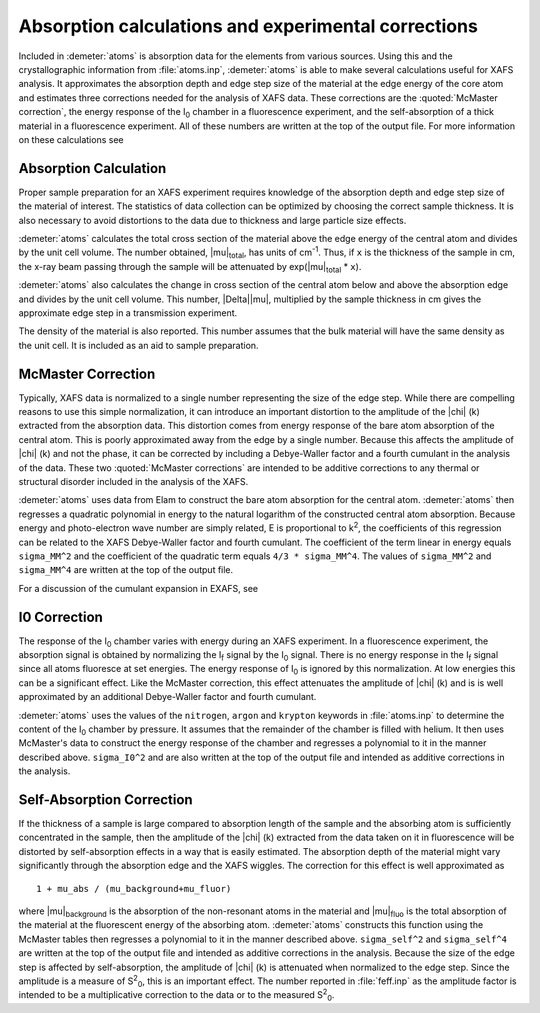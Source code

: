 ..
   Artemis document is copyright 2016 Bruce Ravel and released under
   The Creative Commons Attribution-ShareAlike License
   http://creativecommons.org/licenses/by-sa/3.0/


Absorption calculations and experimental corrections
====================================================

Included in :demeter:`atoms` is absorption data for the elements from
various sources. Using this and the crystallographic information from
:file:`atoms.inp`, :demeter:`atoms` is able to make several
calculations useful for XAFS analysis. It approximates the absorption
depth and edge step size of the material at the edge energy of the
core atom and estimates three corrections needed for the analysis of
XAFS data. These corrections are the :quoted:`McMaster correction`,
the energy response of the I\ :sub:`0` chamber in a fluorescence
experiment, and the self-absorption of a thick material in a
fluorescence experiment. All of these numbers are written at the top
of the output file. For more information on these calculations see

.. bibliography:: ../artemis.bib
   :filter: journal % "Handbook"
   :list: bullet




Absorption Calculation
----------------------

Proper sample preparation for an XAFS experiment requires knowledge of
the absorption depth and edge step size of the material of interest. The
statistics of data collection can be optimized by choosing the correct
sample thickness. It is also necessary to avoid distortions to the data
due to thickness and large particle size effects.

:demeter:`atoms` calculates the total cross section of the material above the edge
energy of the central atom and divides by the unit cell volume. The
number obtained, |mu|\ :sub:`total`, has units of cm\ :sup:`-1`. Thus, if
``x`` is the thickness of the sample in cm, the x-ray beam passing
through the sample will be attenuated by exp(|mu|\ :sub:`total` \* ``x``).

:demeter:`atoms` also calculates the change in cross section of the
central atom below and above the absorption edge and divides by the
unit cell volume.  This number, |Delta|\ |mu|, multiplied by the
sample thickness in cm gives the approximate edge step in a
transmission experiment.

The density of the material is also reported. This number assumes that
the bulk material will have the same density as the unit cell. It is
included as an aid to sample preparation.


McMaster Correction
-------------------

Typically, XAFS data is normalized to a single number representing the
size of the edge step. While there are compelling reasons to use this
simple normalization, it can introduce an important distortion to the
amplitude of the |chi| (k) extracted from the absorption data. This
distortion comes from energy response of the bare atom absorption of
the central atom. This is poorly approximated away from the edge by a
single number. Because this affects the amplitude of |chi| (k) and not
the phase, it can be corrected by including a Debye-Waller factor and
a fourth cumulant in the analysis of the data. These two
:quoted:`McMaster corrections` are intended to be additive corrections
to any thermal or structural disorder included in the analysis of the
XAFS.

:demeter:`atoms` uses data from Elam to construct the bare atom
absorption for the central atom. :demeter:`atoms` then regresses a
quadratic polynomial in energy to the natural logarithm of the
constructed central atom absorption.  Because energy and
photo-electron wave number are simply related, E is proportional to k\
:sup:`2`, the coefficients of this regression can be related to the
XAFS Debye-Waller factor and fourth cumulant. The coefficient of the
term linear in energy equals ``sigma_MM^2`` and the coefficient of the
quadratic term equals ``4/3 * sigma_MM^4``. The values of
``sigma_MM^2`` and ``sigma_MM^4`` are written at the top of the output
file.

.. bibliography:: ../artemis.bib
   :filter: author % "Elam"
   :list: bullet

For a discussion of the cumulant expansion in EXAFS, see

.. bibliography:: ../artemis.bib
   :filter: author % "Bunker"
   :list: bullet




I0 Correction
-------------

The response of the I\ :sub:`0` chamber varies with energy during an XAFS
experiment. In a fluorescence experiment, the absorption signal is
obtained by normalizing the I\ :sub:`f` signal by the I\ :sub:`0` signal. There
is no energy response in the I\ :sub:`f` signal since all atoms
fluoresce at set energies. The energy response of I\ :sub:`0` is ignored by this
normalization. At low energies this can be a significant effect. Like
the McMaster correction, this effect attenuates the amplitude of |chi| (k)
and is is well approximated by an additional Debye-Waller factor and
fourth cumulant.

:demeter:`atoms` uses the values of the ``nitrogen``, ``argon`` and
``krypton`` keywords in :file:`atoms.inp` to determine the content of
the I\ :sub:`0` chamber by pressure.  It assumes that the remainder
of the chamber is filled with helium.  It then uses McMaster's data
to construct the energy response of the chamber and regresses a
polynomial to it in the manner described above.  ``sigma_I0^2`` and
are also written at the top of the output file and intended as
additive corrections in the analysis.



Self-Absorption Correction
--------------------------

If the thickness of a sample is large compared to absorption length of
the sample and the absorbing atom is sufficiently concentrated in the
sample, then the amplitude of the |chi| (k) extracted from the data taken on
it in fluorescence will be distorted by self-absorption effects in a way
that is easily estimated. The absorption depth of the material might
vary significantly through the absorption edge and the XAFS wiggles. The
correction for this effect is well approximated as

::

       1 + mu_abs / (mu_background+mu_fluor)

where |mu|\ :sub:`background` is the absorption of the non-resonant atoms
in the material and |mu|\ :sub:`fluo` is the total absorption of the
material at the fluorescent energy of the absorbing atom. :demeter:`atoms`
constructs this function using the McMaster tables then regresses a
polynomial to it in the manner described above. ``sigma_self^2`` and
``sigma_self^4`` are written at the top of the output file and
intended as additive corrections in the analysis. Because the size of
the edge step is affected by self-absorption, the amplitude of
|chi| (k) is attenuated when normalized to the edge step. Since the
amplitude is a measure of S\ :sup:`2`\ :sub:`0`, this is an important
effect. The number reported in :file:`feff.inp` as the amplitude
factor is intended to be a multiplicative correction to the data or to
the measured S\ :sup:`2`\ :sub:`0`.

